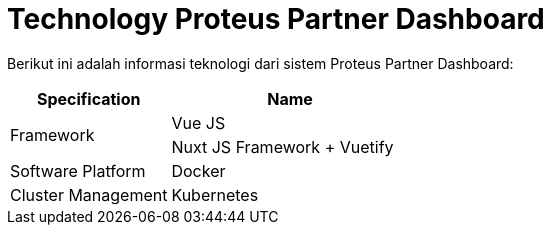 = Technology Proteus Partner Dashboard

Berikut ini adalah informasi teknologi dari sistem Proteus Partner Dashboard:

[cols="40%,60%",frame=all, grid=all]
|===
^.^h| *Specification* 
^.^h| *Name*

1.2+| Framework
| Vue JS

| Nuxt JS Framework + Vuetify

| Software Platform
| Docker

| Cluster Management
| Kubernetes
|===
